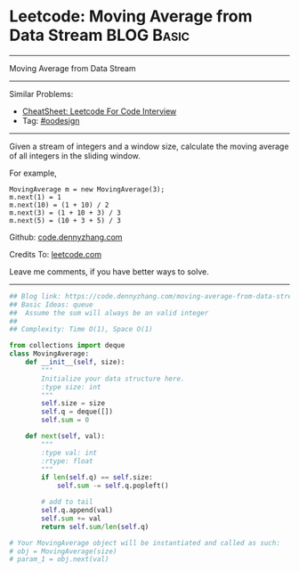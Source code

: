 * Leetcode: Moving Average from Data Stream                                              :BLOG:Basic:
#+STARTUP: showeverything
#+OPTIONS: toc:nil \n:t ^:nil creator:nil d:nil
:PROPERTIES:
:type:     oodesign
:END:
---------------------------------------------------------------------
Moving Average from Data Stream
---------------------------------------------------------------------
#+BEGIN_HTML
<a href="https://github.com/dennyzhang/code.dennyzhang.com/tree/master/problems/moving-average-from-data-stream"><img align="right" width="200" height="183" src="https://www.dennyzhang.com/wp-content/uploads/denny/watermark/github.png" /></a>
#+END_HTML
Similar Problems:
- [[https://cheatsheet.dennyzhang.com/cheatsheet-leetcode-A4][CheatSheet: Leetcode For Code Interview]]
- Tag: [[https://code.dennyzhang.com/review-oodesign][#oodesign]]
---------------------------------------------------------------------
Given a stream of integers and a window size, calculate the moving average of all integers in the sliding window.

For example,
#+BEGIN_EXAMPLE
MovingAverage m = new MovingAverage(3);
m.next(1) = 1
m.next(10) = (1 + 10) / 2
m.next(3) = (1 + 10 + 3) / 3
m.next(5) = (10 + 3 + 5) / 3
#+END_EXAMPLE

Github: [[https://github.com/dennyzhang/code.dennyzhang.com/tree/master/problems/moving-average-from-data-stream][code.dennyzhang.com]]

Credits To: [[https://leetcode.com/problems/moving-average-from-data-stream/description/][leetcode.com]]

Leave me comments, if you have better ways to solve.
---------------------------------------------------------------------
#+BEGIN_SRC python
## Blog link: https://code.dennyzhang.com/moving-average-from-data-stream
## Basic Ideas: queue
##  Assume the sum will always be an valid integer
##
## Complexity: Time O(1), Space O(1)

from collections import deque
class MovingAverage:
    def __init__(self, size):
        """
        Initialize your data structure here.
        :type size: int
        """
        self.size = size
        self.q = deque([])
        self.sum = 0

    def next(self, val):
        """
        :type val: int
        :rtype: float
        """
        if len(self.q) == self.size:
            self.sum -= self.q.popleft()

        # add to tail
        self.q.append(val)
        self.sum += val
        return self.sum/len(self.q)

# Your MovingAverage object will be instantiated and called as such:
# obj = MovingAverage(size)
# param_1 = obj.next(val)
#+END_SRC

#+BEGIN_HTML
<div style="overflow: hidden;">
<div style="float: left; padding: 5px"> <a href="https://www.linkedin.com/in/dennyzhang001"><img src="https://www.dennyzhang.com/wp-content/uploads/sns/linkedin.png" alt="linkedin" /></a></div>
<div style="float: left; padding: 5px"><a href="https://github.com/dennyzhang"><img src="https://www.dennyzhang.com/wp-content/uploads/sns/github.png" alt="github" /></a></div>
<div style="float: left; padding: 5px"><a href="https://www.dennyzhang.com/slack" target="_blank" rel="nofollow"><img src="https://www.dennyzhang.com/wp-content/uploads/sns/slack.png" alt="slack"/></a></div>
</div>
#+END_HTML
